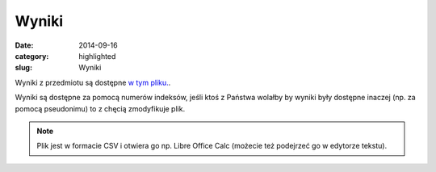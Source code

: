 Wyniki
======

:date: 2014-09-16
:category: highlighted
:slug: Wyniki


Wyniki z przedmiotu są dostępne `w tym pliku. <{filename}/static/data/wyniki.csv>`__.

Wyniki są dostępne za pomocą numerów indeksów, jeśli ktoś z Państwa wolałby
by wyniki były dostępne inaczej (np. za pomocą pseudonimu) to z chęcią
zmodyfikuje plik.

.. note::

  Plik jest w formacie CSV i otwiera go np. Libre Office Calc (możecie
  też podejrzeć go w edytorze tekstu).

